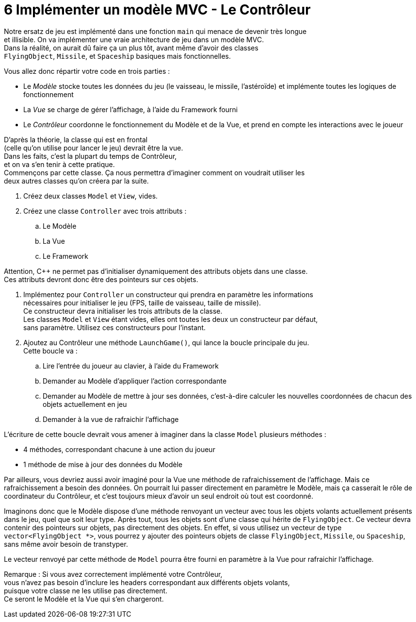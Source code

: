 :hardbreaks:
= 6 Implémenter un modèle MVC - Le Contrôleur 

Notre ersatz de jeu est implémenté dans une fonction ``main`` qui menace de devenir très longue
et illisible. On va implémenter une vraie architecture de jeu dans un modèle MVC.
Dans la réalité, on aurait dû faire ça un plus tôt, avant même d'avoir des classes
``FlyingObject``, ``Missile``, et ``Spaceship`` basiques mais fonctionnelles.

Vous allez donc répartir votre code en trois parties : 

* Le _Modèle_ stocke toutes les données du jeu (le vaisseau, le missile, l'astéroïde) et implémente toutes les logiques de fonctionnement 

* La _Vue_ se charge de gérer l'affichage, à l'aide du Framework fourni 

* Le _Contrôleur_ coordonne le fonctionnement du Modèle et de la Vue, et prend en compte les interactions avec le joueur 

D'après la théorie, la classe qui est en frontal
(celle qu'on utilise pour lancer le jeu) devrait être la vue.
Dans les faits, c'est la plupart du temps de Contrôleur,
et on va s'en tenir à cette pratique.
Commençons par cette classe. Ça nous permettra d'imaginer comment on voudrait utiliser les
deux autres classes qu'on créera par la suite.

. Créez deux classes ``Model`` et ``View``, vides. 

 

. Créez une classe ``Controller`` avec trois attributs : 

.. Le Modèle 

.. La Vue 

.. Le Framework

Attention, C++ ne permet pas d'initialiser dynamiquement des attributs objets dans une classe.
Ces attributs devront donc être des pointeurs sur ces objets.

. Implémentez pour ``Controller`` un constructeur qui prendra en paramètre les informations
nécessaires pour initialiser le jeu (FPS, taille de vaisseau, taille de missile).
Ce constructeur devra initialiser les trois attributs de la classe.
Les classes ``Model`` et ``View`` étant vides, elles ont toutes les deux un constructeur par défaut,
 sans paramètre. Utilisez ces constructeurs pour l'instant.

. Ajoutez au Contrôleur une méthode ``LaunchGame()``, qui lance la boucle principale du jeu.
 Cette boucle va :

.. Lire l'entrée du joueur au clavier, à l'aide du Framework 

.. Demander au Modèle d'appliquer l'action correspondante 

.. Demander au Modèle de mettre à jour ses données, c'est-à-dire calculer les nouvelles coordonnées de chacun des objets actuellement en jeu 

.. Demander à la vue de rafraichir l'affichage 

L'écriture de cette boucle devrait vous amener à imaginer dans la classe ``Model`` plusieurs méthodes : 

* 4 méthodes, correspondant chacune à une action du joueur 

* 1 méthode de mise à jour des données du Modèle 

Par ailleurs, vous devriez aussi avoir imaginé pour la Vue une méthode de rafraichissement de l'affichage. Mais ce rafraichissement a besoin des données. On pourrait lui passer directement en paramètre le Modèle, mais ça casserait le rôle de coordinateur du Contrôleur, et c'est toujours mieux d'avoir un seul endroit où tout est coordonné. 

Imaginons donc que le Modèle dispose d'une méthode renvoyant un vecteur avec tous les objets volants actuellement présents dans le jeu, quel que soit leur type. Après tout, tous les objets sont d'une classe qui hérite de ``FlyingObject``. Ce vecteur devra contenir des pointeurs sur objets, pas directement des objets. En effet, si vous utilisez un vecteur de type ``vector<FlyingObject *>``, vous pourrez y ajouter des pointeurs objets de classe ``FlyingObject``, ``Missile``, ou ``Spaceship``, sans même avoir besoin de transtyper.

Le vecteur renvoyé par cette méthode de ``Model`` pourra être fourni en paramètre à la Vue pour rafraichir l'affichage. 

 

Remarque : Si vous avez correctement implémenté votre Contrôleur,
vous n'avez pas besoin d'inclure les headers correspondant aux différents objets volants,
 puisque votre classe ne les utilise pas directement.
 Ce seront le Modèle et la Vue qui s'en chargeront.

 

